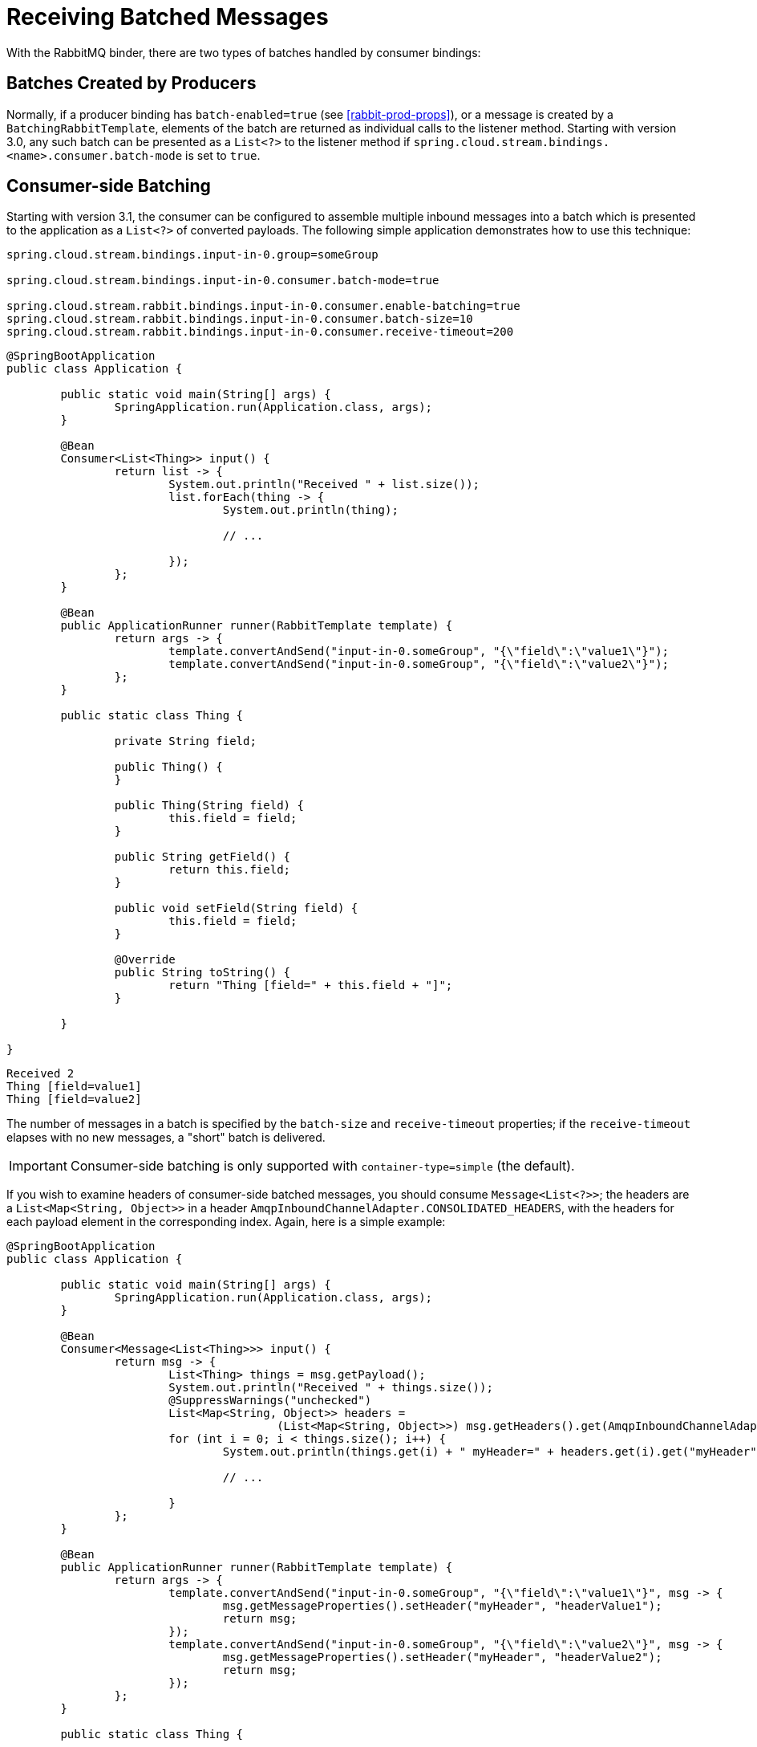 [[rabbit-receiving-batch]]
= Receiving Batched Messages

With the RabbitMQ binder, there are two types of batches handled by consumer bindings:

[[batches-created-by-producers]]
== Batches Created by Producers

Normally, if a producer binding has `batch-enabled=true` (see <<rabbit-prod-props>>), or a message is created by a `BatchingRabbitTemplate`, elements of the batch are returned as individual calls to the listener method.
Starting with version 3.0, any such batch can be presented as a `List<?>` to the listener method if `spring.cloud.stream.bindings.<name>.consumer.batch-mode` is set to `true`.

[[consumer-side-batching]]
== Consumer-side Batching

Starting with version 3.1, the consumer can be configured to assemble multiple inbound messages into a batch which is presented to the application as a `List<?>` of converted payloads.
The following simple application demonstrates how to use this technique:

====
[source, properties]
----
spring.cloud.stream.bindings.input-in-0.group=someGroup

spring.cloud.stream.bindings.input-in-0.consumer.batch-mode=true

spring.cloud.stream.rabbit.bindings.input-in-0.consumer.enable-batching=true
spring.cloud.stream.rabbit.bindings.input-in-0.consumer.batch-size=10
spring.cloud.stream.rabbit.bindings.input-in-0.consumer.receive-timeout=200
----
====

====
[source, java]
----
@SpringBootApplication
public class Application {

	public static void main(String[] args) {
		SpringApplication.run(Application.class, args);
	}

	@Bean
	Consumer<List<Thing>> input() {
		return list -> {
			System.out.println("Received " + list.size());
			list.forEach(thing -> {
				System.out.println(thing);

				// ...

			});
		};
	}

	@Bean
	public ApplicationRunner runner(RabbitTemplate template) {
		return args -> {
			template.convertAndSend("input-in-0.someGroup", "{\"field\":\"value1\"}");
			template.convertAndSend("input-in-0.someGroup", "{\"field\":\"value2\"}");
		};
	}

	public static class Thing {

		private String field;

		public Thing() {
		}

		public Thing(String field) {
			this.field = field;
		}

		public String getField() {
			return this.field;
		}

		public void setField(String field) {
			this.field = field;
		}

		@Override
		public String toString() {
			return "Thing [field=" + this.field + "]";
		}

	}

}
----
====

====
[source]
----
Received 2
Thing [field=value1]
Thing [field=value2]
----
====

The number of messages in a batch is specified by the `batch-size` and `receive-timeout` properties; if the `receive-timeout` elapses with no new messages, a "short" batch is delivered.

IMPORTANT: Consumer-side batching is only supported with `container-type=simple` (the default).

If you wish to examine headers of consumer-side batched messages, you should consume `Message<List<?>>`; the headers are a `List<Map<String, Object>>` in a header `AmqpInboundChannelAdapter.CONSOLIDATED_HEADERS`, with the headers for each payload element in the corresponding index.
Again, here is a simple example:

====
[source, java]
----
@SpringBootApplication
public class Application {

	public static void main(String[] args) {
		SpringApplication.run(Application.class, args);
	}

	@Bean
	Consumer<Message<List<Thing>>> input() {
		return msg -> {
			List<Thing> things = msg.getPayload();
			System.out.println("Received " + things.size());
			@SuppressWarnings("unchecked")
			List<Map<String, Object>> headers =
					(List<Map<String, Object>>) msg.getHeaders().get(AmqpInboundChannelAdapter.CONSOLIDATED_HEADERS);
			for (int i = 0; i < things.size(); i++) {
				System.out.println(things.get(i) + " myHeader=" + headers.get(i).get("myHeader"));

				// ...

			}
		};
	}

	@Bean
	public ApplicationRunner runner(RabbitTemplate template) {
		return args -> {
			template.convertAndSend("input-in-0.someGroup", "{\"field\":\"value1\"}", msg -> {
				msg.getMessageProperties().setHeader("myHeader", "headerValue1");
				return msg;
			});
			template.convertAndSend("input-in-0.someGroup", "{\"field\":\"value2\"}", msg -> {
				msg.getMessageProperties().setHeader("myHeader", "headerValue2");
				return msg;
			});
		};
	}

	public static class Thing {

		private String field;

		public Thing() {
		}

		public Thing(String field) {
			this.field = field;
		}

		public String getfield() {
			return this.field;
		}

		public void setfield(String field) {
			this.field = field;
		}

		@Override
		public String toString() {
			return "Thing [field=" + this.field + "]";
		}

	}

}
----
====

====
[source]
----
Received 2
Thing [field=value1] myHeader=headerValue1
Thing [field=value2] myHeader=headerValue2
----
====

